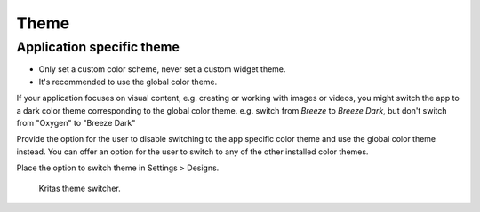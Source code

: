 Theme
=====

Application specific theme
--------------------------

-  Only set a custom color scheme, never set a custom widget theme.
-  It's recommended to use the global color theme.

If your application focuses on visual content, e.g. creating or working
with images or videos, you might switch the app to a dark color theme
corresponding to the global color theme. e.g. switch from *Breeze* to
*Breeze Dark*, but don't switch from "Oxygen" to "Breeze Dark"

Provide the option for the user to disable switching to the app specific
color theme and use the global color theme instead. You can offer an
option for the user to switch to any of the other installed color
themes.

Place the option to switch theme in Settings > Designs.

.. figure:: /img/Switch-theme.jpeg
   :alt: kritas theme switcher
   :scale: 50%

   Kritas theme switcher.

